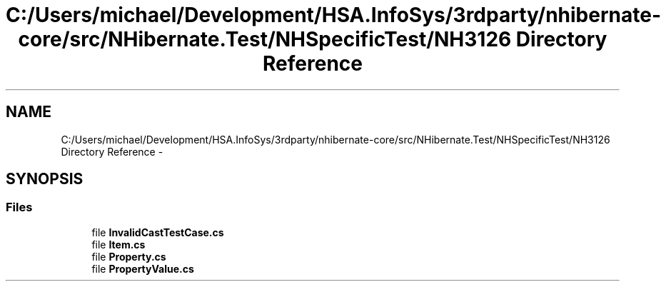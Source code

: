.TH "C:/Users/michael/Development/HSA.InfoSys/3rdparty/nhibernate-core/src/NHibernate.Test/NHSpecificTest/NH3126 Directory Reference" 3 "Fri Jul 5 2013" "Version 1.0" "HSA.InfoSys" \" -*- nroff -*-
.ad l
.nh
.SH NAME
C:/Users/michael/Development/HSA.InfoSys/3rdparty/nhibernate-core/src/NHibernate.Test/NHSpecificTest/NH3126 Directory Reference \- 
.SH SYNOPSIS
.br
.PP
.SS "Files"

.in +1c
.ti -1c
.RI "file \fBInvalidCastTestCase\&.cs\fP"
.br
.ti -1c
.RI "file \fBItem\&.cs\fP"
.br
.ti -1c
.RI "file \fBProperty\&.cs\fP"
.br
.ti -1c
.RI "file \fBPropertyValue\&.cs\fP"
.br
.in -1c
